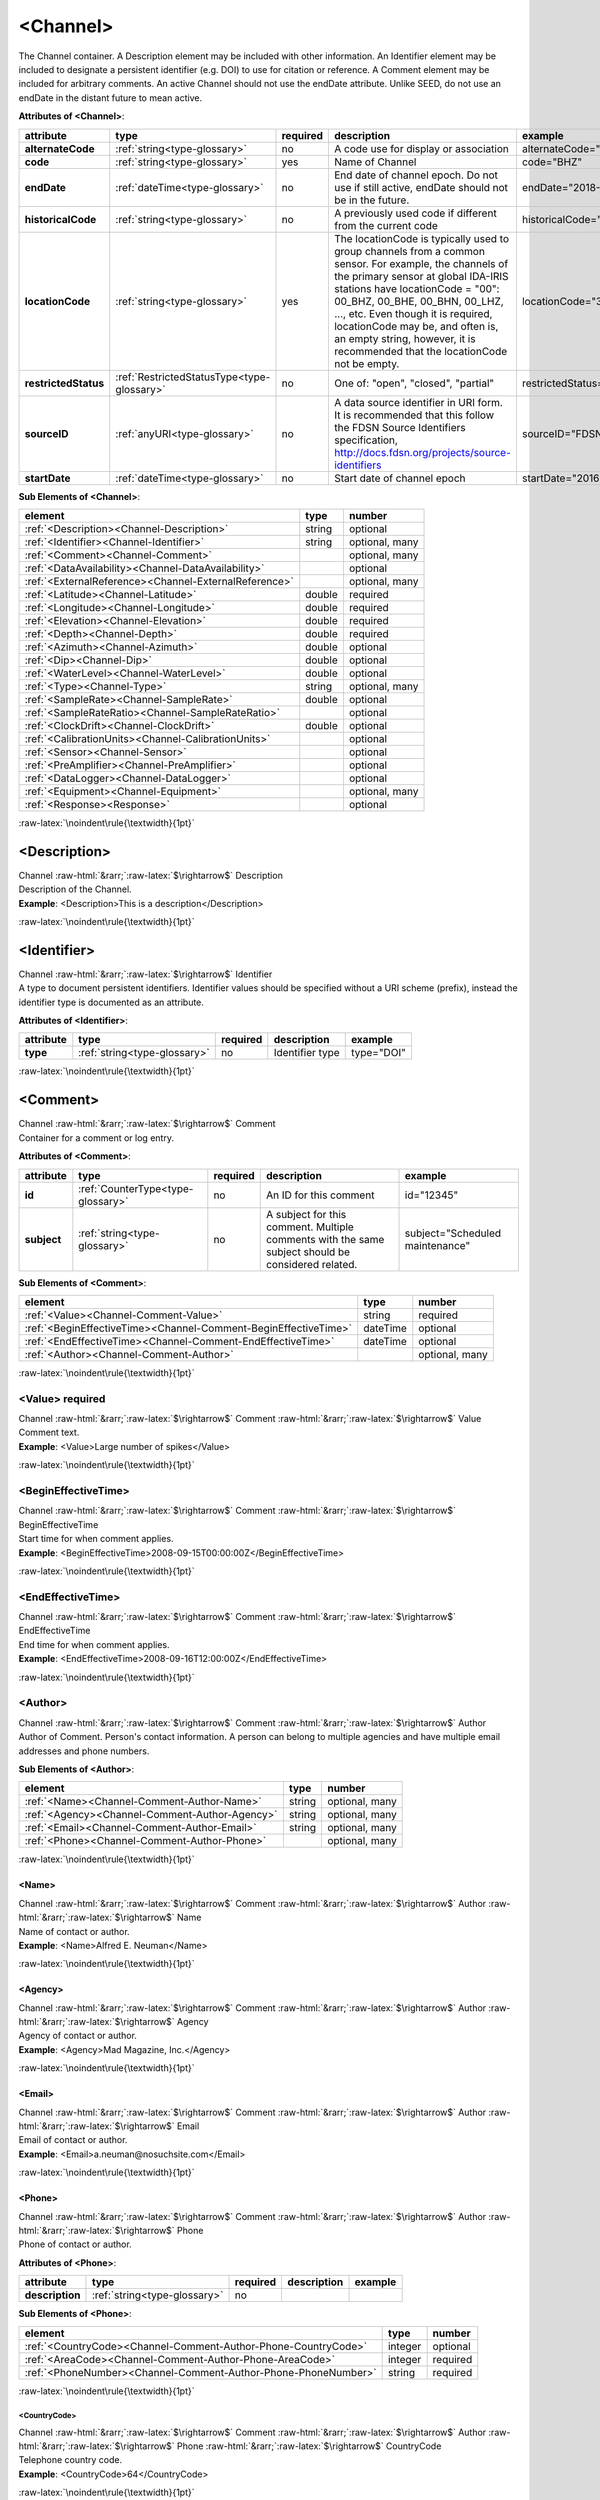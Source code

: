 .. Auto-generated rst file from scan of fdsn xsd

.. role:: blue
.. role:: red
.. role::  raw-html(raw)
	:format: html
.. role::  raw-latex(raw)
	:format: latex

.. _channel:

<Channel>
============================================================
.. container:: hatnote hatnote-gray

   .. container:: description

      The Channel container. A Description element may be included with other information. An Identifier element may be included to designate a persistent identifier (e.g. DOI) to use for citation or reference. A Comment element may be included for arbitrary comments. An active Channel should not use the endDate attribute. Unlike SEED, do not use an endDate in the distant future to mean active.




   **Attributes of <Channel>**: 

   .. tabularcolumns::|l|l|l|1|1| 

   .. csv-table::
      :class: rows
      :escape: \ 
      :header: "attribute", "type", "required", "description", "example"
      :widths: auto

      **alternateCode**, :ref:`string<type-glossary>`, no, "A code use for display or association", "alternateCode=\"Z\"" 
      **code**, :ref:`string<type-glossary>`, :red:`yes`, "Name of Channel", "code=\"BHZ\"" 
      **endDate**, :ref:`dateTime<type-glossary>`, no, "End date of channel epoch. Do not use if still active, endDate should not be in the future.", "endDate=\"2018-01-27T00:00:00Z\"" 
      **historicalCode**, :ref:`string<type-glossary>`, no, "A previously used code if different from the current code", "historicalCode=\"bhz\"" 
      **locationCode**, :ref:`string<type-glossary>`, :red:`yes`, "The locationCode is typically used to group channels from a common sensor. For example, the channels of the primary sensor at global IDA-IRIS stations have locationCode = \"00\": 00_BHZ, 00_BHE, 00_BHN, 00_LHZ, ..., etc. Even though it is required, locationCode may be, and often is, an empty string, however, it is recommended that the locationCode not be empty.", "locationCode=\"30\"" 
      **restrictedStatus**, :ref:`RestrictedStatusType<type-glossary>`, no, "One of: \"open\", \"closed\", \"partial\"", "restrictedStatus=\"open\"" 
      **sourceID**, :ref:`anyURI<type-glossary>`, no, "A data source identifier in URI form. It is recommended that this follow the FDSN Source Identifiers specification, http://docs.fdsn.org/projects/source-identifiers", "sourceID=\"FDSN:XX_ABCD_00_B_H_Z\"" 
      **startDate**, :ref:`dateTime<type-glossary>`, no, "Start date of channel epoch", "startDate=\"2016-07-01T00:00:00Z\"" 




   **Sub Elements of <Channel>**: 

   .. tabularcolumns::|l|l|l|l| 

   .. csv-table::
      :class: rows
      :escape: \ 
      :header: "element", "type", "number"
      :widths: auto

      :ref:`\<Description\><Channel-Description>`, string, "optional" 
      :ref:`\<Identifier\><Channel-Identifier>`, string, "optional, many" 
      :ref:`\<Comment\><Channel-Comment>`, , "optional, many" 
      :ref:`\<DataAvailability\><Channel-DataAvailability>`, , "optional" 
      :ref:`\<ExternalReference\><Channel-ExternalReference>`, , "optional, many" 
      :ref:`\<Latitude\><Channel-Latitude>`, double, ":red:`required`" 
      :ref:`\<Longitude\><Channel-Longitude>`, double, ":red:`required`" 
      :ref:`\<Elevation\><Channel-Elevation>`, double, ":red:`required`" 
      :ref:`\<Depth\><Channel-Depth>`, double, ":red:`required`" 
      :ref:`\<Azimuth\><Channel-Azimuth>`, double, "optional" 
      :ref:`\<Dip\><Channel-Dip>`, double, "optional" 
      :ref:`\<WaterLevel\><Channel-WaterLevel>`, double, "optional" 
      :ref:`\<Type\><Channel-Type>`, string, "optional, many" 
      :ref:`\<SampleRate\><Channel-SampleRate>`, double, "optional" 
      :ref:`\<SampleRateRatio\><Channel-SampleRateRatio>`, , "optional" 
      :ref:`\<ClockDrift\><Channel-ClockDrift>`, double, "optional" 
      :ref:`\<CalibrationUnits\><Channel-CalibrationUnits>`, , "optional" 
      :ref:`\<Sensor\><Channel-Sensor>`, , "optional" 
      :ref:`\<PreAmplifier\><Channel-PreAmplifier>`, , "optional" 
      :ref:`\<DataLogger\><Channel-DataLogger>`, , "optional" 
      :ref:`\<Equipment\><Channel-Equipment>`, , "optional, many" 
      :ref:`\<Response\><Response>`, , "optional" 




:raw-latex:`\noindent\rule{\textwidth}{1pt}`

.. _channel-description:

<Description>
------------------------------------------------------------
.. container:: hatnote hatnote-gray

   .. container:: crumb

      Channel :raw-html:`&rarr;`:raw-latex:`$\rightarrow$` Description

   .. container:: type

			.. only:: latex

					type: :ref:`string<type-glossary>`

			.. only:: html

					type:`string <appendices.html#glossary-string>`_

   .. container:: description

      Description of the Channel.

   .. container:: example

      **Example**: <Description>This is a description</Description>


:raw-latex:`\noindent\rule{\textwidth}{1pt}`

.. _channel-identifier:

<Identifier>
------------------------------------------------------------
.. container:: hatnote hatnote-gray

   .. container:: crumb

      Channel :raw-html:`&rarr;`:raw-latex:`$\rightarrow$` Identifier

   .. container:: type

			.. only:: latex

					type: :ref:`string<type-glossary>`

			.. only:: html

					type:`string <appendices.html#glossary-string>`_

   .. container:: description

      A type to document persistent identifiers. Identifier values should be specified without a URI scheme (prefix), instead the identifier type is documented as an attribute.




   **Attributes of <Identifier>**: 

   .. tabularcolumns::|l|l|l|1|1| 

   .. csv-table::
      :class: rows
      :escape: \ 
      :header: "attribute", "type", "required", "description", "example"
      :widths: auto

      **type**, :ref:`string<type-glossary>`, no, "Identifier type", "type=\"DOI\"" 


:raw-latex:`\noindent\rule{\textwidth}{1pt}`

.. _channel-comment:

<Comment>
------------------------------------------------------------
.. container:: hatnote hatnote-gray

   .. container:: crumb

      Channel :raw-html:`&rarr;`:raw-latex:`$\rightarrow$` Comment

   .. container:: description

      Container for a comment or log entry.




   **Attributes of <Comment>**: 

   .. tabularcolumns::|l|l|l|1|1| 

   .. csv-table::
      :class: rows
      :escape: \ 
      :header: "attribute", "type", "required", "description", "example"
      :widths: auto

      **id**, :ref:`CounterType<type-glossary>`, no, "An ID for this comment", "id=\"12345\"" 
      **subject**, :ref:`string<type-glossary>`, no, "A subject for this comment. Multiple comments with the same subject should be considered related.", "subject=\"Scheduled maintenance\"" 




   **Sub Elements of <Comment>**: 

   .. tabularcolumns::|l|l|l|l| 

   .. csv-table::
      :class: rows
      :escape: \ 
      :header: "element", "type", "number"
      :widths: auto

      :ref:`\<Value\><Channel-Comment-Value>`, string, ":red:`required`" 
      :ref:`\<BeginEffectiveTime\><Channel-Comment-BeginEffectiveTime>`, dateTime, "optional" 
      :ref:`\<EndEffectiveTime\><Channel-Comment-EndEffectiveTime>`, dateTime, "optional" 
      :ref:`\<Author\><Channel-Comment-Author>`, , "optional, many" 




:raw-latex:`\noindent\rule{\textwidth}{1pt}`

.. _channel-comment-value:

<Value>     :red:`required`
^^^^^^^^^^^^^^^^^^^^^^^^^^^^^^^^^^^^^^^^^^^^^^^^^^^^^^^^^^^^
.. container:: hatnote hatnote-gray

   .. container:: crumb

      Channel :raw-html:`&rarr;`:raw-latex:`$\rightarrow$` Comment :raw-html:`&rarr;`:raw-latex:`$\rightarrow$` Value

   .. container:: type

			.. only:: latex

					type: :ref:`string<type-glossary>`

			.. only:: html

					type:`string <appendices.html#glossary-string>`_

   .. container:: description

      Comment text.

   .. container:: example

      **Example**: <Value>Large number of spikes</Value>


:raw-latex:`\noindent\rule{\textwidth}{1pt}`

.. _channel-comment-begineffectivetime:

<BeginEffectiveTime>
^^^^^^^^^^^^^^^^^^^^^^^^^^^^^^^^^^^^^^^^^^^^^^^^^^^^^^^^^^^^
.. container:: hatnote hatnote-gray

   .. container:: crumb

      Channel :raw-html:`&rarr;`:raw-latex:`$\rightarrow$` Comment :raw-html:`&rarr;`:raw-latex:`$\rightarrow$` BeginEffectiveTime

   .. container:: type

			.. only:: latex

					type: :ref:`dateTime<type-glossary>`

			.. only:: html

					type:`dateTime <appendices.html#glossary-datetime>`_

   .. container:: description

      Start time for when comment applies.

   .. container:: example

      **Example**: <BeginEffectiveTime>2008-09-15T00:00:00Z</BeginEffectiveTime>


:raw-latex:`\noindent\rule{\textwidth}{1pt}`

.. _channel-comment-endeffectivetime:

<EndEffectiveTime>
^^^^^^^^^^^^^^^^^^^^^^^^^^^^^^^^^^^^^^^^^^^^^^^^^^^^^^^^^^^^
.. container:: hatnote hatnote-gray

   .. container:: crumb

      Channel :raw-html:`&rarr;`:raw-latex:`$\rightarrow$` Comment :raw-html:`&rarr;`:raw-latex:`$\rightarrow$` EndEffectiveTime

   .. container:: type

			.. only:: latex

					type: :ref:`dateTime<type-glossary>`

			.. only:: html

					type:`dateTime <appendices.html#glossary-datetime>`_

   .. container:: description

      End time for when comment applies.

   .. container:: example

      **Example**: <EndEffectiveTime>2008-09-16T12:00:00Z</EndEffectiveTime>


:raw-latex:`\noindent\rule{\textwidth}{1pt}`

.. _channel-comment-author:

<Author>
^^^^^^^^^^^^^^^^^^^^^^^^^^^^^^^^^^^^^^^^^^^^^^^^^^^^^^^^^^^^
.. container:: hatnote hatnote-gray

   .. container:: crumb

      Channel :raw-html:`&rarr;`:raw-latex:`$\rightarrow$` Comment :raw-html:`&rarr;`:raw-latex:`$\rightarrow$` Author

   .. container:: description

      Author of Comment. Person's contact information. A person can belong to multiple agencies and have multiple email addresses and phone numbers.




   **Sub Elements of <Author>**: 

   .. tabularcolumns::|l|l|l|l| 

   .. csv-table::
      :class: rows
      :escape: \ 
      :header: "element", "type", "number"
      :widths: auto

      :ref:`\<Name\><Channel-Comment-Author-Name>`, string, "optional, many" 
      :ref:`\<Agency\><Channel-Comment-Author-Agency>`, string, "optional, many" 
      :ref:`\<Email\><Channel-Comment-Author-Email>`, string, "optional, many" 
      :ref:`\<Phone\><Channel-Comment-Author-Phone>`, , "optional, many" 




:raw-latex:`\noindent\rule{\textwidth}{1pt}`

.. _channel-comment-author-name:

<Name>
''''''''''''''''''''''''''''''''''''''''''''''''''''''''''''
.. container:: hatnote hatnote-gray

   .. container:: crumb

      Channel :raw-html:`&rarr;`:raw-latex:`$\rightarrow$` Comment :raw-html:`&rarr;`:raw-latex:`$\rightarrow$` Author :raw-html:`&rarr;`:raw-latex:`$\rightarrow$` Name

   .. container:: type

			.. only:: latex

					type: :ref:`string<type-glossary>`

			.. only:: html

					type:`string <appendices.html#glossary-string>`_

   .. container:: description

      Name of contact or author.

   .. container:: example

      **Example**: <Name>Alfred E. Neuman</Name>


:raw-latex:`\noindent\rule{\textwidth}{1pt}`

.. _channel-comment-author-agency:

<Agency>
''''''''''''''''''''''''''''''''''''''''''''''''''''''''''''
.. container:: hatnote hatnote-gray

   .. container:: crumb

      Channel :raw-html:`&rarr;`:raw-latex:`$\rightarrow$` Comment :raw-html:`&rarr;`:raw-latex:`$\rightarrow$` Author :raw-html:`&rarr;`:raw-latex:`$\rightarrow$` Agency

   .. container:: type

			.. only:: latex

					type: :ref:`string<type-glossary>`

			.. only:: html

					type:`string <appendices.html#glossary-string>`_

   .. container:: description

      Agency of contact or author.

   .. container:: example

      **Example**: <Agency>Mad Magazine, Inc.</Agency>


:raw-latex:`\noindent\rule{\textwidth}{1pt}`

.. _channel-comment-author-email:

<Email>
''''''''''''''''''''''''''''''''''''''''''''''''''''''''''''
.. container:: hatnote hatnote-gray

   .. container:: crumb

      Channel :raw-html:`&rarr;`:raw-latex:`$\rightarrow$` Comment :raw-html:`&rarr;`:raw-latex:`$\rightarrow$` Author :raw-html:`&rarr;`:raw-latex:`$\rightarrow$` Email

   .. container:: type

			.. only:: latex

					type: :ref:`string<type-glossary>`

			.. only:: html

					type:`string <appendices.html#glossary-string>`_

   .. container:: description

      Email of contact or author.

   .. container:: example

      **Example**: <Email>a.neuman@nosuchsite.com</Email>


:raw-latex:`\noindent\rule{\textwidth}{1pt}`

.. _channel-comment-author-phone:

<Phone>
''''''''''''''''''''''''''''''''''''''''''''''''''''''''''''
.. container:: hatnote hatnote-gray

   .. container:: crumb

      Channel :raw-html:`&rarr;`:raw-latex:`$\rightarrow$` Comment :raw-html:`&rarr;`:raw-latex:`$\rightarrow$` Author :raw-html:`&rarr;`:raw-latex:`$\rightarrow$` Phone

   .. container:: description

      Phone of contact or author.




   **Attributes of <Phone>**: 

   .. tabularcolumns::|l|l|l|1|1| 

   .. csv-table::
      :class: rows
      :escape: \ 
      :header: "attribute", "type", "required", "description", "example"
      :widths: auto

      **description**, :ref:`string<type-glossary>`, no, "", "" 




   **Sub Elements of <Phone>**: 

   .. tabularcolumns::|l|l|l|l| 

   .. csv-table::
      :class: rows
      :escape: \ 
      :header: "element", "type", "number"
      :widths: auto

      :ref:`\<CountryCode\><Channel-Comment-Author-Phone-CountryCode>`, integer, "optional" 
      :ref:`\<AreaCode\><Channel-Comment-Author-Phone-AreaCode>`, integer, ":red:`required`" 
      :ref:`\<PhoneNumber\><Channel-Comment-Author-Phone-PhoneNumber>`, string, ":red:`required`" 




:raw-latex:`\noindent\rule{\textwidth}{1pt}`

.. _channel-comment-author-phone-countrycode:

<CountryCode>
""""""""""""""""""""""""""""""""""""""""""""""""""""""""""""
.. container:: hatnote hatnote-gray

   .. container:: crumb

      Channel :raw-html:`&rarr;`:raw-latex:`$\rightarrow$` Comment :raw-html:`&rarr;`:raw-latex:`$\rightarrow$` Author :raw-html:`&rarr;`:raw-latex:`$\rightarrow$` Phone :raw-html:`&rarr;`:raw-latex:`$\rightarrow$` CountryCode

   .. container:: type

			.. only:: latex

					type: :ref:`integer<type-glossary>`

			.. only:: html

					type:`integer <appendices.html#glossary-integer>`_

   .. container:: description

      Telephone country code.

   .. container:: example

      **Example**: <CountryCode>64</CountryCode>


:raw-latex:`\noindent\rule{\textwidth}{1pt}`

.. _channel-comment-author-phone-areacode:

<AreaCode>     :red:`required`
""""""""""""""""""""""""""""""""""""""""""""""""""""""""""""
.. container:: hatnote hatnote-gray

   .. container:: crumb

      Channel :raw-html:`&rarr;`:raw-latex:`$\rightarrow$` Comment :raw-html:`&rarr;`:raw-latex:`$\rightarrow$` Author :raw-html:`&rarr;`:raw-latex:`$\rightarrow$` Phone :raw-html:`&rarr;`:raw-latex:`$\rightarrow$` AreaCode

   .. container:: type

			.. only:: latex

					type: :ref:`integer<type-glossary>`

			.. only:: html

					type:`integer <appendices.html#glossary-integer>`_

   .. container:: description

      Telephone area code.

   .. container:: example

      **Example**: <AreaCode>408</AreaCode>


:raw-latex:`\noindent\rule{\textwidth}{1pt}`

.. _channel-comment-author-phone-phonenumber:

<PhoneNumber>     :red:`required`
""""""""""""""""""""""""""""""""""""""""""""""""""""""""""""
.. container:: hatnote hatnote-gray

   .. container:: crumb

      Channel :raw-html:`&rarr;`:raw-latex:`$\rightarrow$` Comment :raw-html:`&rarr;`:raw-latex:`$\rightarrow$` Author :raw-html:`&rarr;`:raw-latex:`$\rightarrow$` Phone :raw-html:`&rarr;`:raw-latex:`$\rightarrow$` PhoneNumber

   .. container:: type

			.. only:: latex

					type: :ref:`string<type-glossary>`

			.. only:: html

					type:`string <appendices.html#glossary-string>`_

   .. container:: description

      Telephone number.

   .. container:: example

      **Example**: <PhoneNumber>5551212</PhoneNumber>


:raw-latex:`\noindent\rule{\textwidth}{1pt}`

.. _channel-dataavailability:

<DataAvailability>
------------------------------------------------------------
.. container:: hatnote hatnote-gray

   .. container:: crumb

      Channel :raw-html:`&rarr;`:raw-latex:`$\rightarrow$` DataAvailability

   .. container:: description

      A description of time series data availability. This information should be considered transient and is primarily useful as a guide for generating time series data requests. The information for a DataAvailability:Span may be specific to the time range used in a request that resulted in the document or limited to the availability of data within the request range. These details may or may not be retained when synchronizing metadata between data centers. A type for describing data availability.




   **Sub Elements of <DataAvailability>**: 

   .. tabularcolumns::|l|l|l|l| 

   .. csv-table::
      :class: rows
      :escape: \ 
      :header: "element", "type", "number"
      :widths: auto

      :ref:`\<Extent\><Channel-DataAvailability-Extent>`, , "optional" 
      :ref:`\<Span\><Channel-DataAvailability-Span>`, , "optional, many" 




:raw-latex:`\noindent\rule{\textwidth}{1pt}`

.. _channel-dataavailability-extent:

<Extent>
^^^^^^^^^^^^^^^^^^^^^^^^^^^^^^^^^^^^^^^^^^^^^^^^^^^^^^^^^^^^
.. container:: hatnote hatnote-gray

   .. container:: crumb

      Channel :raw-html:`&rarr;`:raw-latex:`$\rightarrow$` DataAvailability :raw-html:`&rarr;`:raw-latex:`$\rightarrow$` Extent

   .. container:: description

      Data availability extents, the earliest and latest data available. No information about the continuity of the data is included or implied.




   **Attributes of <Extent>**: 

   .. tabularcolumns::|l|l|l|1|1| 

   .. csv-table::
      :class: rows
      :escape: \ 
      :header: "attribute", "type", "required", "description", "example"
      :widths: auto

      **end**, :ref:`dateTime<type-glossary>`, :red:`yes`, "end date of extent", "end=\"1988-12-31T00:00:00Z\"" 
      **start**, :ref:`dateTime<type-glossary>`, :red:`yes`, "start date of extent", "start=\"1988-01-01T00:00:00Z\"" 


:raw-latex:`\noindent\rule{\textwidth}{1pt}`

.. _channel-dataavailability-span:

<Span>
^^^^^^^^^^^^^^^^^^^^^^^^^^^^^^^^^^^^^^^^^^^^^^^^^^^^^^^^^^^^
.. container:: hatnote hatnote-gray

   .. container:: crumb

      Channel :raw-html:`&rarr;`:raw-latex:`$\rightarrow$` DataAvailability :raw-html:`&rarr;`:raw-latex:`$\rightarrow$` Span

   .. container:: description

      A type for describing data availability spans, with variable continuity. The time range described may be based on the request parameters that generated the document and not necessarily relate to continuity outside of the range. It may also be a smaller time window than the request depending on the data characteristics.




   **Attributes of <Span>**: 

   .. tabularcolumns::|l|l|l|1|1| 

   .. csv-table::
      :class: rows
      :escape: \ 
      :header: "attribute", "type", "required", "description", "example"
      :widths: auto

      **end**, :ref:`dateTime<type-glossary>`, :red:`yes`, "end date of span", "end=\"1988-12-31T00:00:00Z\"" 
      **maximumTimeTear**, :ref:`decimal<type-glossary>`, no, "The maximum time tear (gap or overlap) in seconds between time series segments in the specified range.", "maximumTimeTear=\"0.01\"" 
      **numberSegments**, :ref:`integer<type-glossary>`, :red:`yes`, "The number of continuous time series segments contained in the specified time range. A value of 1 indicates that the time series is continuous from start to end.", "numberSegments=\"2\"" 
      **start**, :ref:`dateTime<type-glossary>`, :red:`yes`, "start date of span", "start=\"1988-01-01T00:00:00Z\"" 


:raw-latex:`\noindent\rule{\textwidth}{1pt}`

.. _channel-externalreference:

<ExternalReference>
------------------------------------------------------------
.. container:: hatnote hatnote-gray

   .. container:: crumb

      Channel :raw-html:`&rarr;`:raw-latex:`$\rightarrow$` ExternalReference

   .. container:: description

      URI of any type of external report, such as data quality reports. This type contains a Uniform Resource Identifier (URI) and and description for external information that users may want to reference.




   **Sub Elements of <ExternalReference>**: 

   .. tabularcolumns::|l|l|l|l| 

   .. csv-table::
      :class: rows
      :escape: \ 
      :header: "element", "type", "number"
      :widths: auto

      :ref:`\<URI\><Channel-ExternalReference-URI>`, anyURI, ":red:`required`" 
      :ref:`\<Description\><Channel-ExternalReference-Description>`, string, ":red:`required`" 




:raw-latex:`\noindent\rule{\textwidth}{1pt}`

.. _channel-externalreference-uri:

<URI>     :red:`required`
^^^^^^^^^^^^^^^^^^^^^^^^^^^^^^^^^^^^^^^^^^^^^^^^^^^^^^^^^^^^
.. container:: hatnote hatnote-gray

   .. container:: crumb

      Channel :raw-html:`&rarr;`:raw-latex:`$\rightarrow$` ExternalReference :raw-html:`&rarr;`:raw-latex:`$\rightarrow$` URI

   .. container:: type

			.. only:: latex

					type: :ref:`anyURI<type-glossary>`

			.. only:: html

					type:`anyURI <appendices.html#glossary-anyuri>`_

   .. container:: description

      URI of the external reference.


:raw-latex:`\noindent\rule{\textwidth}{1pt}`

.. _channel-externalreference-description:

<Description>     :red:`required`
^^^^^^^^^^^^^^^^^^^^^^^^^^^^^^^^^^^^^^^^^^^^^^^^^^^^^^^^^^^^
.. container:: hatnote hatnote-gray

   .. container:: crumb

      Channel :raw-html:`&rarr;`:raw-latex:`$\rightarrow$` ExternalReference :raw-html:`&rarr;`:raw-latex:`$\rightarrow$` Description

   .. container:: type

			.. only:: latex

					type: :ref:`string<type-glossary>`

			.. only:: html

					type:`string <appendices.html#glossary-string>`_

   .. container:: description

      Description of the external reference.


:raw-latex:`\noindent\rule{\textwidth}{1pt}`

.. _channel-latitude:

<Latitude>     :red:`required`
------------------------------------------------------------
.. container:: hatnote hatnote-gray

   .. container:: crumb

      Channel :raw-html:`&rarr;`:raw-latex:`$\rightarrow$` Latitude

   .. container:: type

			.. only:: latex

					type: :ref:`double<type-glossary>` range:-90.0 :math:`\le` Latitude :math:`\lt` 90.0

			.. only:: html

					type:`double <appendices.html#glossary-double>`_ range:-90.0 :math:`\le` Latitude :math:`\lt` 90.0

   .. container:: description

      Latitude of this channel's sensor, in degrees. Often the same as the station latitude, but when different the channel latitude is the true location of the sensor. Latitude type extending the base type to add datum as an attribute with default.

   .. container:: example

      **Example**: <Latitude>34.9459</Latitude>




   **Attributes of <Latitude>**: 

   .. tabularcolumns::|l|l|l|1|1| 

   .. csv-table::
      :class: rows
      :escape: \ 
      :header: "attribute", "type", "required", "description", "example"
      :widths: auto

      **unit**, :ref:`string<type-glossary>`, no, "The type of unit being used. This value is fixed to be DEGREES, setting it is redundant.", "" 
      **plusError**, :ref:`double<type-glossary>`, no, "plus uncertainty or error in measured value.", "plusError=\"0.1\"" 
      **minusError**, :ref:`double<type-glossary>`, no, "minus uncertainty or error in measured value.", "minusError=\"0.1\"" 
      **measurementMethod**, :ref:`string<type-glossary>`, no, "", "" 
      **datum**, :ref:`NMTOKEN<type-glossary>`, no, "", "" 


:raw-latex:`\noindent\rule{\textwidth}{1pt}`

.. _channel-longitude:

<Longitude>     :red:`required`
------------------------------------------------------------
.. container:: hatnote hatnote-gray

   .. container:: crumb

      Channel :raw-html:`&rarr;`:raw-latex:`$\rightarrow$` Longitude

   .. container:: type

			.. only:: latex

					type: :ref:`double<type-glossary>` range:-180.0 :math:`\le` Longitude :math:`\le` 180.0

			.. only:: html

					type:`double <appendices.html#glossary-double>`_ range:-180.0 :math:`\le` Longitude :math:`\le` 180.0

   .. container:: description

      Longitude of this channel's sensor, in degrees. Often the same as the station longitude, but when different the channel longitude is the true location of the sensor. Longitude type extending the base type to add datum as an attribute with default.

   .. container:: example

      **Example**: <Longitude>-106.4572</Longitude>




   **Attributes of <Longitude>**: 

   .. tabularcolumns::|l|l|l|1|1| 

   .. csv-table::
      :class: rows
      :escape: \ 
      :header: "attribute", "type", "required", "description", "example"
      :widths: auto

      **unit**, :ref:`string<type-glossary>`, no, "The type of unit being used. This value is fixed to be DEGREES, setting it is redundant.", "" 
      **plusError**, :ref:`double<type-glossary>`, no, "plus uncertainty or error in measured value.", "plusError=\"0.1\"" 
      **minusError**, :ref:`double<type-glossary>`, no, "minus uncertainty or error in measured value.", "minusError=\"0.1\"" 
      **measurementMethod**, :ref:`string<type-glossary>`, no, "", "" 
      **datum**, :ref:`NMTOKEN<type-glossary>`, no, "", "" 


:raw-latex:`\noindent\rule{\textwidth}{1pt}`

.. _channel-elevation:

<Elevation>     :red:`required`
------------------------------------------------------------
.. container:: hatnote hatnote-gray

   .. container:: crumb

      Channel :raw-html:`&rarr;`:raw-latex:`$\rightarrow$` Elevation

   .. container:: type

			.. only:: latex

					type: :ref:`double<type-glossary>`

			.. only:: html

					type:`double <appendices.html#glossary-double>`_

   .. container:: description

      Elevation of the sensor, in meters. To find the local ground surface level, add the Depth value to this elevation. Extension of FloatType for distances, elevations, and depths.




   **Attributes of <Elevation>**: 

   .. tabularcolumns::|l|l|l|1|1| 

   .. csv-table::
      :class: rows
      :escape: \ 
      :header: "attribute", "type", "required", "description", "example"
      :widths: auto

      **unit**, :ref:`string<type-glossary>`, no, "The type of unit being used. This value is fixed to be METERS, setting it is redundant.", "" 
      **plusError**, :ref:`double<type-glossary>`, no, "plus uncertainty or error in measured value.", "plusError=\"0.1\"" 
      **minusError**, :ref:`double<type-glossary>`, no, "minus uncertainty or error in measured value.", "minusError=\"0.1\"" 
      **measurementMethod**, :ref:`string<type-glossary>`, no, "", "" 


:raw-latex:`\noindent\rule{\textwidth}{1pt}`

.. _channel-depth:

<Depth>     :red:`required`
------------------------------------------------------------
.. container:: hatnote hatnote-gray

   .. container:: crumb

      Channel :raw-html:`&rarr;`:raw-latex:`$\rightarrow$` Depth

   .. container:: type

			.. only:: latex

					type: :ref:`double<type-glossary>`

			.. only:: html

					type:`double <appendices.html#glossary-double>`_

   .. container:: description

      The depth of the sensor relative to the local ground surface level, in meters. Extension of FloatType for distances, elevations, and depths.




   **Attributes of <Depth>**: 

   .. tabularcolumns::|l|l|l|1|1| 

   .. csv-table::
      :class: rows
      :escape: \ 
      :header: "attribute", "type", "required", "description", "example"
      :widths: auto

      **unit**, :ref:`string<type-glossary>`, no, "The type of unit being used. This value is fixed to be METERS, setting it is redundant.", "" 
      **plusError**, :ref:`double<type-glossary>`, no, "plus uncertainty or error in measured value.", "plusError=\"0.1\"" 
      **minusError**, :ref:`double<type-glossary>`, no, "minus uncertainty or error in measured value.", "minusError=\"0.1\"" 
      **measurementMethod**, :ref:`string<type-glossary>`, no, "", "" 


:raw-latex:`\noindent\rule{\textwidth}{1pt}`

.. _channel-azimuth:

<Azimuth>
------------------------------------------------------------
.. container:: hatnote hatnote-gray

   .. container:: crumb

      Channel :raw-html:`&rarr;`:raw-latex:`$\rightarrow$` Azimuth

   .. container:: type

			.. only:: latex

					type: :ref:`double<type-glossary>` range:0.0 :math:`\le` Azimuth :math:`\lt` 360.0

			.. only:: html

					type:`double <appendices.html#glossary-double>`_ range:0.0 :math:`\le` Azimuth :math:`\lt` 360.0

   .. container:: description

      Azimuth of the sensor in degrees clockwise from geographic (true) north. Instrument azimuth, degrees clockwise from North.




   **Attributes of <Azimuth>**: 

   .. tabularcolumns::|l|l|l|1|1| 

   .. csv-table::
      :class: rows
      :escape: \ 
      :header: "attribute", "type", "required", "description", "example"
      :widths: auto

      **unit**, :ref:`string<type-glossary>`, no, "The type of unit being used. This value is fixed to be DEGREES, setting it is redundant.", "" 
      **plusError**, :ref:`double<type-glossary>`, no, "plus uncertainty or error in measured value.", "plusError=\"0.1\"" 
      **minusError**, :ref:`double<type-glossary>`, no, "minus uncertainty or error in measured value.", "minusError=\"0.1\"" 
      **measurementMethod**, :ref:`string<type-glossary>`, no, "", "" 


:raw-latex:`\noindent\rule{\textwidth}{1pt}`

.. _channel-dip:

<Dip>
------------------------------------------------------------
.. container:: hatnote hatnote-gray

   .. container:: crumb

      Channel :raw-html:`&rarr;`:raw-latex:`$\rightarrow$` Dip

   .. container:: type

			.. only:: latex

					type: :ref:`double<type-glossary>` range:-90.0 :math:`\le` Dip :math:`\le` 90.0

			.. only:: html

					type:`double <appendices.html#glossary-double>`_ range:-90.0 :math:`\le` Dip :math:`\le` 90.0

   .. container:: description

      Dip of the instrument in degrees, positive down from horizontal Instrument dip in degrees, positive down from horizontal.




   **Attributes of <Dip>**: 

   .. tabularcolumns::|l|l|l|1|1| 

   .. csv-table::
      :class: rows
      :escape: \ 
      :header: "attribute", "type", "required", "description", "example"
      :widths: auto

      **unit**, :ref:`string<type-glossary>`, no, "The type of unit being used. This value is fixed to be DEGREES, setting it is redundant.", "" 
      **plusError**, :ref:`double<type-glossary>`, no, "plus uncertainty or error in measured value.", "plusError=\"0.1\"" 
      **minusError**, :ref:`double<type-glossary>`, no, "minus uncertainty or error in measured value.", "minusError=\"0.1\"" 
      **measurementMethod**, :ref:`string<type-glossary>`, no, "", "" 


:raw-latex:`\noindent\rule{\textwidth}{1pt}`

.. _channel-waterlevel:

<WaterLevel>
------------------------------------------------------------
.. container:: hatnote hatnote-gray

   .. container:: crumb

      Channel :raw-html:`&rarr;`:raw-latex:`$\rightarrow$` WaterLevel

   .. container:: type

			.. only:: latex

					type: :ref:`double<type-glossary>`

			.. only:: html

					type:`double <appendices.html#glossary-double>`_

   .. container:: description

      Elevation of the water surface in meters for underwater sites, where 0 is mean sea level. If you put an OBS on a lake bottom, where the lake surface is at elevation=1200 meters, then you should set WaterLevel=1200. An OBS in the ocean would have WaterLevel=0. Representation of floating-point numbers used as measurements.




   **Attributes of <WaterLevel>**: 

   .. tabularcolumns::|l|l|l|1|1| 

   .. csv-table::
      :class: rows
      :escape: \ 
      :header: "attribute", "type", "required", "description", "example"
      :widths: auto

      **unit**, :ref:`string<type-glossary>`, no, "The unit of measurement. Use *SI* unit names and symbols whenever possible (e.g., 'm' instead of 'METERS').", "unit=\"m\"" 
      **plusError**, :ref:`double<type-glossary>`, no, "plus uncertainty or error in measured value.", "plusError=\"0.1\"" 
      **minusError**, :ref:`double<type-glossary>`, no, "minus uncertainty or error in measured value.", "minusError=\"0.1\"" 
      **measurementMethod**, :ref:`string<type-glossary>`, no, "", "" 


:raw-latex:`\noindent\rule{\textwidth}{1pt}`

.. _channel-type:

<Type>
------------------------------------------------------------
.. container:: hatnote hatnote-gray

   .. container:: crumb

      Channel :raw-html:`&rarr;`:raw-latex:`$\rightarrow$` Type

   .. container:: type

			.. only:: latex

					type: :ref:`string<type-glossary>`

			.. only:: html

					type:`string <appendices.html#glossary-string>`_

   .. container:: description

      Data type for this channel. One or more <Type> tags can be used to specify the nature of the data this channel collects. The value between the <Type> tags must be one of: TRIGGERED, CONTINUOUS, HEALTH, GEOPHYSICAL, WEATHER, FLAG or SYNTHESIZED.

   .. container:: example

      **Example**: <Type>CONTINUOUS</Type>


:raw-latex:`\noindent\rule{\textwidth}{1pt}`

.. _channel-samplerate:

<SampleRate>
------------------------------------------------------------
.. container:: hatnote hatnote-gray

   .. container:: crumb

      Channel :raw-html:`&rarr;`:raw-latex:`$\rightarrow$` SampleRate

   .. container:: type

			.. only:: latex

					type: :ref:`double<type-glossary>`

			.. only:: html

					type:`double <appendices.html#glossary-double>`_

   .. container:: example

      **Example**: <SampleRate>40.0</SampleRate>




   **Attributes of <SampleRate>**: 

   .. tabularcolumns::|l|l|l|1|1| 

   .. csv-table::
      :class: rows
      :escape: \ 
      :header: "attribute", "type", "required", "description", "example"
      :widths: auto

      **unit**, :ref:`string<type-glossary>`, no, "The type of unit being used. This value is fixed to be SAMPLES/S, setting it is redundant.", "" 
      **plusError**, :ref:`double<type-glossary>`, no, "plus uncertainty or error in measured value.", "plusError=\"0.1\"" 
      **minusError**, :ref:`double<type-glossary>`, no, "minus uncertainty or error in measured value.", "minusError=\"0.1\"" 
      **measurementMethod**, :ref:`string<type-glossary>`, no, "", "" 


:raw-latex:`\noindent\rule{\textwidth}{1pt}`

.. _channel-samplerateratio:

<SampleRateRatio>
------------------------------------------------------------
.. container:: hatnote hatnote-gray

   .. container:: crumb

      Channel :raw-html:`&rarr;`:raw-latex:`$\rightarrow$` SampleRateRatio

   .. container:: example

      **Example**::

        <SampleRate>3.859999367e-07</SampleRate>
        <SampleRateRatio>
        	<NumberSamples>1</NumberSamples>
        	<NumberSeconds>2590674</NumberSeconds>
        </SampleRateRatio>



   **Sub Elements of <SampleRateRatio>**: 

   .. tabularcolumns::|l|l|l|l| 

   .. csv-table::
      :class: rows
      :escape: \ 
      :header: "element", "type", "number"
      :widths: auto

      :ref:`\<NumberSamples\><Channel-SampleRateRatio-NumberSamples>`, integer, ":red:`required`" 
      :ref:`\<NumberSeconds\><Channel-SampleRateRatio-NumberSeconds>`, integer, ":red:`required`" 




:raw-latex:`\noindent\rule{\textwidth}{1pt}`

.. _channel-samplerateratio-numbersamples:

<NumberSamples>     :red:`required`
^^^^^^^^^^^^^^^^^^^^^^^^^^^^^^^^^^^^^^^^^^^^^^^^^^^^^^^^^^^^
.. container:: hatnote hatnote-gray

   .. container:: crumb

      Channel :raw-html:`&rarr;`:raw-latex:`$\rightarrow$` SampleRateRatio :raw-html:`&rarr;`:raw-latex:`$\rightarrow$` NumberSamples

   .. container:: type

			.. only:: latex

					type: :ref:`integer<type-glossary>`

			.. only:: html

					type:`integer <appendices.html#glossary-integer>`_

   .. container:: description

      Integer number of samples that span a number of seconds.


:raw-latex:`\noindent\rule{\textwidth}{1pt}`

.. _channel-samplerateratio-numberseconds:

<NumberSeconds>     :red:`required`
^^^^^^^^^^^^^^^^^^^^^^^^^^^^^^^^^^^^^^^^^^^^^^^^^^^^^^^^^^^^
.. container:: hatnote hatnote-gray

   .. container:: crumb

      Channel :raw-html:`&rarr;`:raw-latex:`$\rightarrow$` SampleRateRatio :raw-html:`&rarr;`:raw-latex:`$\rightarrow$` NumberSeconds

   .. container:: type

			.. only:: latex

					type: :ref:`integer<type-glossary>`

			.. only:: html

					type:`integer <appendices.html#glossary-integer>`_

   .. container:: description

      Integer number of seconds that span a number of samples.


:raw-latex:`\noindent\rule{\textwidth}{1pt}`

.. _channel-clockdrift:

<ClockDrift>
------------------------------------------------------------
.. container:: hatnote hatnote-gray

   .. container:: crumb

      Channel :raw-html:`&rarr;`:raw-latex:`$\rightarrow$` ClockDrift

   .. container:: type

			.. only:: latex

					type: :ref:`double<type-glossary>` range:ClockDrift :math:`\ge` 0.0

			.. only:: html

					type:`double <appendices.html#glossary-double>`_ range:ClockDrift :math:`\ge` 0.0

   .. container:: description

      Tolerance value, measured in seconds per sample, used as a threshold for time error detection in data from the channel.




   **Attributes of <ClockDrift>**: 

   .. tabularcolumns::|l|l|l|1|1| 

   .. csv-table::
      :class: rows
      :escape: \ 
      :header: "attribute", "type", "required", "description", "example"
      :widths: auto

      **unit**, :ref:`string<type-glossary>`, no, "The unit of drift value. This value is fixed to be SECONDS/SAMPLE, setting it is redundant.", "" 
      **plusError**, :ref:`double<type-glossary>`, no, "plus uncertainty or error in measured value.", "plusError=\"0.1\"" 
      **minusError**, :ref:`double<type-glossary>`, no, "minus uncertainty or error in measured value.", "minusError=\"0.1\"" 
      **measurementMethod**, :ref:`string<type-glossary>`, no, "", "" 


:raw-latex:`\noindent\rule{\textwidth}{1pt}`

.. _channel-calibrationunits:

<CalibrationUnits>
------------------------------------------------------------
.. container:: hatnote hatnote-gray

   .. container:: crumb

      Channel :raw-html:`&rarr;`:raw-latex:`$\rightarrow$` CalibrationUnits

   .. container:: description

      Units of calibration (e.g., V (for Volts) or A (for amps)) Use *SI* units when possible A type to document units; use SI whenever possible.

   .. container:: example

      **Example**::

        <CalibrationUnits>
          <Name>V</Name>
          <Description>Volts</Description>
        </CalibrationUnits>



   **Sub Elements of <CalibrationUnits>**: 

   .. tabularcolumns::|l|l|l|l| 

   .. csv-table::
      :class: rows
      :escape: \ 
      :header: "element", "type", "number"
      :widths: auto

      :ref:`\<Name\><Channel-CalibrationUnits-Name>`, string, ":red:`required`" 
      :ref:`\<Description\><Channel-CalibrationUnits-Description>`, string, "optional" 




:raw-latex:`\noindent\rule{\textwidth}{1pt}`

.. _channel-calibrationunits-name:

<Name>     :red:`required`
^^^^^^^^^^^^^^^^^^^^^^^^^^^^^^^^^^^^^^^^^^^^^^^^^^^^^^^^^^^^
.. container:: hatnote hatnote-gray

   .. container:: crumb

      Channel :raw-html:`&rarr;`:raw-latex:`$\rightarrow$` CalibrationUnits :raw-html:`&rarr;`:raw-latex:`$\rightarrow$` Name

   .. container:: type

			.. only:: latex

					type: :ref:`string<type-glossary>`

			.. only:: html

					type:`string <appendices.html#glossary-string>`_

   .. container:: description

      Symbol or name of units, e.g. "m/s", "V", "Pa", "C". Use SI whenever possible.


:raw-latex:`\noindent\rule{\textwidth}{1pt}`

.. _channel-calibrationunits-description:

<Description>
^^^^^^^^^^^^^^^^^^^^^^^^^^^^^^^^^^^^^^^^^^^^^^^^^^^^^^^^^^^^
.. container:: hatnote hatnote-gray

   .. container:: crumb

      Channel :raw-html:`&rarr;`:raw-latex:`$\rightarrow$` CalibrationUnits :raw-html:`&rarr;`:raw-latex:`$\rightarrow$` Description

   .. container:: type

			.. only:: latex

					type: :ref:`string<type-glossary>`

			.. only:: html

					type:`string <appendices.html#glossary-string>`_

   .. container:: description

      Description of units, e.g. "Velocity in meters per second", "Volts", "Pascals", "Degrees Celsius".


:raw-latex:`\noindent\rule{\textwidth}{1pt}`

.. _channel-sensor:

<Sensor>
------------------------------------------------------------
.. container:: hatnote hatnote-gray

   .. container:: crumb

      Channel :raw-html:`&rarr;`:raw-latex:`$\rightarrow$` Sensor

   .. container:: description

      Details of the (typically analog) sensor attached to this channel. If this was entered at the Station level, it is not necessary to do it for each Channel, unless you have differences in equipment. A type for equipment related to data acquisition or processing.




   **Attributes of <Sensor>**: 

   .. tabularcolumns::|l|l|l|1|1| 

   .. csv-table::
      :class: rows
      :escape: \ 
      :header: "attribute", "type", "required", "description", "example"
      :widths: auto

      **resourceId**, :ref:`string<type-glossary>`, no, "An identifier that serves to uniquely identify this resource. This identifier can be interpreted differently depending on the datacenter/software that generated the document. Also, we recommend using a prefix, e.g., GENERATOR:Meaningful ID. It should be expected that equipment with the same ID should indicate the same information or be derived from the same base instruments.", "" 




   **Sub Elements of <Sensor>**: 

   .. tabularcolumns::|l|l|l|l| 

   .. csv-table::
      :class: rows
      :escape: \ 
      :header: "element", "type", "number"
      :widths: auto

      :ref:`\<Type\><Channel-Sensor-Type>`, string, "optional" 
      :ref:`\<Description\><Channel-Sensor-Description>`, string, "optional" 
      :ref:`\<Manufacturer\><Channel-Sensor-Manufacturer>`, string, "optional" 
      :ref:`\<Vendor\><Channel-Sensor-Vendor>`, string, "optional" 
      :ref:`\<Model\><Channel-Sensor-Model>`, string, "optional" 
      :ref:`\<SerialNumber\><Channel-Sensor-SerialNumber>`, string, "optional" 
      :ref:`\<InstallationDate\><Channel-Sensor-InstallationDate>`, dateTime, "optional" 
      :ref:`\<RemovalDate\><Channel-Sensor-RemovalDate>`, dateTime, "optional" 
      :ref:`\<CalibrationDate\><Channel-Sensor-CalibrationDate>`, dateTime, "optional, many" 




:raw-latex:`\noindent\rule{\textwidth}{1pt}`

.. _channel-sensor-type:

<Type>
^^^^^^^^^^^^^^^^^^^^^^^^^^^^^^^^^^^^^^^^^^^^^^^^^^^^^^^^^^^^
.. container:: hatnote hatnote-gray

   .. container:: crumb

      Channel :raw-html:`&rarr;`:raw-latex:`$\rightarrow$` Sensor :raw-html:`&rarr;`:raw-latex:`$\rightarrow$` Type

   .. container:: type

			.. only:: latex

					type: :ref:`string<type-glossary>`

			.. only:: html

					type:`string <appendices.html#glossary-string>`_

   .. container:: description

      Type of equipment.


:raw-latex:`\noindent\rule{\textwidth}{1pt}`

.. _channel-sensor-description:

<Description>
^^^^^^^^^^^^^^^^^^^^^^^^^^^^^^^^^^^^^^^^^^^^^^^^^^^^^^^^^^^^
.. container:: hatnote hatnote-gray

   .. container:: crumb

      Channel :raw-html:`&rarr;`:raw-latex:`$\rightarrow$` Sensor :raw-html:`&rarr;`:raw-latex:`$\rightarrow$` Description

   .. container:: type

			.. only:: latex

					type: :ref:`string<type-glossary>`

			.. only:: html

					type:`string <appendices.html#glossary-string>`_

   .. container:: description

      Description of equipment.


:raw-latex:`\noindent\rule{\textwidth}{1pt}`

.. _channel-sensor-manufacturer:

<Manufacturer>
^^^^^^^^^^^^^^^^^^^^^^^^^^^^^^^^^^^^^^^^^^^^^^^^^^^^^^^^^^^^
.. container:: hatnote hatnote-gray

   .. container:: crumb

      Channel :raw-html:`&rarr;`:raw-latex:`$\rightarrow$` Sensor :raw-html:`&rarr;`:raw-latex:`$\rightarrow$` Manufacturer

   .. container:: type

			.. only:: latex

					type: :ref:`string<type-glossary>`

			.. only:: html

					type:`string <appendices.html#glossary-string>`_

   .. container:: description

      Manufacturer of equipment.


:raw-latex:`\noindent\rule{\textwidth}{1pt}`

.. _channel-sensor-vendor:

<Vendor>
^^^^^^^^^^^^^^^^^^^^^^^^^^^^^^^^^^^^^^^^^^^^^^^^^^^^^^^^^^^^
.. container:: hatnote hatnote-gray

   .. container:: crumb

      Channel :raw-html:`&rarr;`:raw-latex:`$\rightarrow$` Sensor :raw-html:`&rarr;`:raw-latex:`$\rightarrow$` Vendor

   .. container:: type

			.. only:: latex

					type: :ref:`string<type-glossary>`

			.. only:: html

					type:`string <appendices.html#glossary-string>`_

   .. container:: description

      Vendor of equipment.


:raw-latex:`\noindent\rule{\textwidth}{1pt}`

.. _channel-sensor-model:

<Model>
^^^^^^^^^^^^^^^^^^^^^^^^^^^^^^^^^^^^^^^^^^^^^^^^^^^^^^^^^^^^
.. container:: hatnote hatnote-gray

   .. container:: crumb

      Channel :raw-html:`&rarr;`:raw-latex:`$\rightarrow$` Sensor :raw-html:`&rarr;`:raw-latex:`$\rightarrow$` Model

   .. container:: type

			.. only:: latex

					type: :ref:`string<type-glossary>`

			.. only:: html

					type:`string <appendices.html#glossary-string>`_

   .. container:: description

      Model of equipment.


:raw-latex:`\noindent\rule{\textwidth}{1pt}`

.. _channel-sensor-serialnumber:

<SerialNumber>
^^^^^^^^^^^^^^^^^^^^^^^^^^^^^^^^^^^^^^^^^^^^^^^^^^^^^^^^^^^^
.. container:: hatnote hatnote-gray

   .. container:: crumb

      Channel :raw-html:`&rarr;`:raw-latex:`$\rightarrow$` Sensor :raw-html:`&rarr;`:raw-latex:`$\rightarrow$` SerialNumber

   .. container:: type

			.. only:: latex

					type: :ref:`string<type-glossary>`

			.. only:: html

					type:`string <appendices.html#glossary-string>`_

   .. container:: description

      Serial number of equipment.


:raw-latex:`\noindent\rule{\textwidth}{1pt}`

.. _channel-sensor-installationdate:

<InstallationDate>
^^^^^^^^^^^^^^^^^^^^^^^^^^^^^^^^^^^^^^^^^^^^^^^^^^^^^^^^^^^^
.. container:: hatnote hatnote-gray

   .. container:: crumb

      Channel :raw-html:`&rarr;`:raw-latex:`$\rightarrow$` Sensor :raw-html:`&rarr;`:raw-latex:`$\rightarrow$` InstallationDate

   .. container:: type

			.. only:: latex

					type: :ref:`dateTime<type-glossary>`

			.. only:: html

					type:`dateTime <appendices.html#glossary-datetime>`_

   .. container:: description

      Date this equipment was installed.


:raw-latex:`\noindent\rule{\textwidth}{1pt}`

.. _channel-sensor-removaldate:

<RemovalDate>
^^^^^^^^^^^^^^^^^^^^^^^^^^^^^^^^^^^^^^^^^^^^^^^^^^^^^^^^^^^^
.. container:: hatnote hatnote-gray

   .. container:: crumb

      Channel :raw-html:`&rarr;`:raw-latex:`$\rightarrow$` Sensor :raw-html:`&rarr;`:raw-latex:`$\rightarrow$` RemovalDate

   .. container:: type

			.. only:: latex

					type: :ref:`dateTime<type-glossary>`

			.. only:: html

					type:`dateTime <appendices.html#glossary-datetime>`_

   .. container:: description

      Date this equipment was removed.


:raw-latex:`\noindent\rule{\textwidth}{1pt}`

.. _channel-sensor-calibrationdate:

<CalibrationDate>
^^^^^^^^^^^^^^^^^^^^^^^^^^^^^^^^^^^^^^^^^^^^^^^^^^^^^^^^^^^^
.. container:: hatnote hatnote-gray

   .. container:: crumb

      Channel :raw-html:`&rarr;`:raw-latex:`$\rightarrow$` Sensor :raw-html:`&rarr;`:raw-latex:`$\rightarrow$` CalibrationDate

   .. container:: type

			.. only:: latex

					type: :ref:`dateTime<type-glossary>`

			.. only:: html

					type:`dateTime <appendices.html#glossary-datetime>`_

   .. container:: description

      Date this equipment was calibrated.


:raw-latex:`\noindent\rule{\textwidth}{1pt}`

.. _channel-preamplifier:

<PreAmplifier>
------------------------------------------------------------
.. container:: hatnote hatnote-gray

   .. container:: crumb

      Channel :raw-html:`&rarr;`:raw-latex:`$\rightarrow$` PreAmplifier

   .. container:: description

      Preamplifier (if any) used by this channel. If this was entered at the Station level, it is not necessary to do it for each Channel, unless you have differences in equipment. A type for equipment related to data acquisition or processing.




   **Attributes of <PreAmplifier>**: 

   .. tabularcolumns::|l|l|l|1|1| 

   .. csv-table::
      :class: rows
      :escape: \ 
      :header: "attribute", "type", "required", "description", "example"
      :widths: auto

      **resourceId**, :ref:`string<type-glossary>`, no, "An identifier that serves to uniquely identify this resource. This identifier can be interpreted differently depending on the datacenter/software that generated the document. Also, we recommend using a prefix, e.g., GENERATOR:Meaningful ID. It should be expected that equipment with the same ID should indicate the same information or be derived from the same base instruments.", "" 




   **Sub Elements of <PreAmplifier>**: 

   .. tabularcolumns::|l|l|l|l| 

   .. csv-table::
      :class: rows
      :escape: \ 
      :header: "element", "type", "number"
      :widths: auto

      :ref:`\<Type\><Channel-PreAmplifier-Type>`, string, "optional" 
      :ref:`\<Description\><Channel-PreAmplifier-Description>`, string, "optional" 
      :ref:`\<Manufacturer\><Channel-PreAmplifier-Manufacturer>`, string, "optional" 
      :ref:`\<Vendor\><Channel-PreAmplifier-Vendor>`, string, "optional" 
      :ref:`\<Model\><Channel-PreAmplifier-Model>`, string, "optional" 
      :ref:`\<SerialNumber\><Channel-PreAmplifier-SerialNumber>`, string, "optional" 
      :ref:`\<InstallationDate\><Channel-PreAmplifier-InstallationDate>`, dateTime, "optional" 
      :ref:`\<RemovalDate\><Channel-PreAmplifier-RemovalDate>`, dateTime, "optional" 
      :ref:`\<CalibrationDate\><Channel-PreAmplifier-CalibrationDate>`, dateTime, "optional, many" 




:raw-latex:`\noindent\rule{\textwidth}{1pt}`

.. _channel-preamplifier-type:

<Type>
^^^^^^^^^^^^^^^^^^^^^^^^^^^^^^^^^^^^^^^^^^^^^^^^^^^^^^^^^^^^
.. container:: hatnote hatnote-gray

   .. container:: crumb

      Channel :raw-html:`&rarr;`:raw-latex:`$\rightarrow$` PreAmplifier :raw-html:`&rarr;`:raw-latex:`$\rightarrow$` Type

   .. container:: type

			.. only:: latex

					type: :ref:`string<type-glossary>`

			.. only:: html

					type:`string <appendices.html#glossary-string>`_

   .. container:: description

      Type of equipment.


:raw-latex:`\noindent\rule{\textwidth}{1pt}`

.. _channel-preamplifier-description:

<Description>
^^^^^^^^^^^^^^^^^^^^^^^^^^^^^^^^^^^^^^^^^^^^^^^^^^^^^^^^^^^^
.. container:: hatnote hatnote-gray

   .. container:: crumb

      Channel :raw-html:`&rarr;`:raw-latex:`$\rightarrow$` PreAmplifier :raw-html:`&rarr;`:raw-latex:`$\rightarrow$` Description

   .. container:: type

			.. only:: latex

					type: :ref:`string<type-glossary>`

			.. only:: html

					type:`string <appendices.html#glossary-string>`_

   .. container:: description

      Description of equipment.


:raw-latex:`\noindent\rule{\textwidth}{1pt}`

.. _channel-preamplifier-manufacturer:

<Manufacturer>
^^^^^^^^^^^^^^^^^^^^^^^^^^^^^^^^^^^^^^^^^^^^^^^^^^^^^^^^^^^^
.. container:: hatnote hatnote-gray

   .. container:: crumb

      Channel :raw-html:`&rarr;`:raw-latex:`$\rightarrow$` PreAmplifier :raw-html:`&rarr;`:raw-latex:`$\rightarrow$` Manufacturer

   .. container:: type

			.. only:: latex

					type: :ref:`string<type-glossary>`

			.. only:: html

					type:`string <appendices.html#glossary-string>`_

   .. container:: description

      Manufacturer of equipment.


:raw-latex:`\noindent\rule{\textwidth}{1pt}`

.. _channel-preamplifier-vendor:

<Vendor>
^^^^^^^^^^^^^^^^^^^^^^^^^^^^^^^^^^^^^^^^^^^^^^^^^^^^^^^^^^^^
.. container:: hatnote hatnote-gray

   .. container:: crumb

      Channel :raw-html:`&rarr;`:raw-latex:`$\rightarrow$` PreAmplifier :raw-html:`&rarr;`:raw-latex:`$\rightarrow$` Vendor

   .. container:: type

			.. only:: latex

					type: :ref:`string<type-glossary>`

			.. only:: html

					type:`string <appendices.html#glossary-string>`_

   .. container:: description

      Vendor of equipment.


:raw-latex:`\noindent\rule{\textwidth}{1pt}`

.. _channel-preamplifier-model:

<Model>
^^^^^^^^^^^^^^^^^^^^^^^^^^^^^^^^^^^^^^^^^^^^^^^^^^^^^^^^^^^^
.. container:: hatnote hatnote-gray

   .. container:: crumb

      Channel :raw-html:`&rarr;`:raw-latex:`$\rightarrow$` PreAmplifier :raw-html:`&rarr;`:raw-latex:`$\rightarrow$` Model

   .. container:: type

			.. only:: latex

					type: :ref:`string<type-glossary>`

			.. only:: html

					type:`string <appendices.html#glossary-string>`_

   .. container:: description

      Model of equipment.


:raw-latex:`\noindent\rule{\textwidth}{1pt}`

.. _channel-preamplifier-serialnumber:

<SerialNumber>
^^^^^^^^^^^^^^^^^^^^^^^^^^^^^^^^^^^^^^^^^^^^^^^^^^^^^^^^^^^^
.. container:: hatnote hatnote-gray

   .. container:: crumb

      Channel :raw-html:`&rarr;`:raw-latex:`$\rightarrow$` PreAmplifier :raw-html:`&rarr;`:raw-latex:`$\rightarrow$` SerialNumber

   .. container:: type

			.. only:: latex

					type: :ref:`string<type-glossary>`

			.. only:: html

					type:`string <appendices.html#glossary-string>`_

   .. container:: description

      Serial number of equipment.


:raw-latex:`\noindent\rule{\textwidth}{1pt}`

.. _channel-preamplifier-installationdate:

<InstallationDate>
^^^^^^^^^^^^^^^^^^^^^^^^^^^^^^^^^^^^^^^^^^^^^^^^^^^^^^^^^^^^
.. container:: hatnote hatnote-gray

   .. container:: crumb

      Channel :raw-html:`&rarr;`:raw-latex:`$\rightarrow$` PreAmplifier :raw-html:`&rarr;`:raw-latex:`$\rightarrow$` InstallationDate

   .. container:: type

			.. only:: latex

					type: :ref:`dateTime<type-glossary>`

			.. only:: html

					type:`dateTime <appendices.html#glossary-datetime>`_

   .. container:: description

      Date this equipment was installed.


:raw-latex:`\noindent\rule{\textwidth}{1pt}`

.. _channel-preamplifier-removaldate:

<RemovalDate>
^^^^^^^^^^^^^^^^^^^^^^^^^^^^^^^^^^^^^^^^^^^^^^^^^^^^^^^^^^^^
.. container:: hatnote hatnote-gray

   .. container:: crumb

      Channel :raw-html:`&rarr;`:raw-latex:`$\rightarrow$` PreAmplifier :raw-html:`&rarr;`:raw-latex:`$\rightarrow$` RemovalDate

   .. container:: type

			.. only:: latex

					type: :ref:`dateTime<type-glossary>`

			.. only:: html

					type:`dateTime <appendices.html#glossary-datetime>`_

   .. container:: description

      Date this equipment was removed.


:raw-latex:`\noindent\rule{\textwidth}{1pt}`

.. _channel-preamplifier-calibrationdate:

<CalibrationDate>
^^^^^^^^^^^^^^^^^^^^^^^^^^^^^^^^^^^^^^^^^^^^^^^^^^^^^^^^^^^^
.. container:: hatnote hatnote-gray

   .. container:: crumb

      Channel :raw-html:`&rarr;`:raw-latex:`$\rightarrow$` PreAmplifier :raw-html:`&rarr;`:raw-latex:`$\rightarrow$` CalibrationDate

   .. container:: type

			.. only:: latex

					type: :ref:`dateTime<type-glossary>`

			.. only:: html

					type:`dateTime <appendices.html#glossary-datetime>`_

   .. container:: description

      Date this equipment was calibrated.


:raw-latex:`\noindent\rule{\textwidth}{1pt}`

.. _channel-datalogger:

<DataLogger>
------------------------------------------------------------
.. container:: hatnote hatnote-gray

   .. container:: crumb

      Channel :raw-html:`&rarr;`:raw-latex:`$\rightarrow$` DataLogger

   .. container:: description

      Datalogger that recorded this channel. If this was entered at the Station level, it is not necessary to do it for each Channel, unless you have differences in equipment. A type for equipment related to data acquisition or processing.




   **Attributes of <DataLogger>**: 

   .. tabularcolumns::|l|l|l|1|1| 

   .. csv-table::
      :class: rows
      :escape: \ 
      :header: "attribute", "type", "required", "description", "example"
      :widths: auto

      **resourceId**, :ref:`string<type-glossary>`, no, "An identifier that serves to uniquely identify this resource. This identifier can be interpreted differently depending on the datacenter/software that generated the document. Also, we recommend using a prefix, e.g., GENERATOR:Meaningful ID. It should be expected that equipment with the same ID should indicate the same information or be derived from the same base instruments.", "" 




   **Sub Elements of <DataLogger>**: 

   .. tabularcolumns::|l|l|l|l| 

   .. csv-table::
      :class: rows
      :escape: \ 
      :header: "element", "type", "number"
      :widths: auto

      :ref:`\<Type\><Channel-DataLogger-Type>`, string, "optional" 
      :ref:`\<Description\><Channel-DataLogger-Description>`, string, "optional" 
      :ref:`\<Manufacturer\><Channel-DataLogger-Manufacturer>`, string, "optional" 
      :ref:`\<Vendor\><Channel-DataLogger-Vendor>`, string, "optional" 
      :ref:`\<Model\><Channel-DataLogger-Model>`, string, "optional" 
      :ref:`\<SerialNumber\><Channel-DataLogger-SerialNumber>`, string, "optional" 
      :ref:`\<InstallationDate\><Channel-DataLogger-InstallationDate>`, dateTime, "optional" 
      :ref:`\<RemovalDate\><Channel-DataLogger-RemovalDate>`, dateTime, "optional" 
      :ref:`\<CalibrationDate\><Channel-DataLogger-CalibrationDate>`, dateTime, "optional, many" 




:raw-latex:`\noindent\rule{\textwidth}{1pt}`

.. _channel-datalogger-type:

<Type>
^^^^^^^^^^^^^^^^^^^^^^^^^^^^^^^^^^^^^^^^^^^^^^^^^^^^^^^^^^^^
.. container:: hatnote hatnote-gray

   .. container:: crumb

      Channel :raw-html:`&rarr;`:raw-latex:`$\rightarrow$` DataLogger :raw-html:`&rarr;`:raw-latex:`$\rightarrow$` Type

   .. container:: type

			.. only:: latex

					type: :ref:`string<type-glossary>`

			.. only:: html

					type:`string <appendices.html#glossary-string>`_

   .. container:: description

      Type of equipment.


:raw-latex:`\noindent\rule{\textwidth}{1pt}`

.. _channel-datalogger-description:

<Description>
^^^^^^^^^^^^^^^^^^^^^^^^^^^^^^^^^^^^^^^^^^^^^^^^^^^^^^^^^^^^
.. container:: hatnote hatnote-gray

   .. container:: crumb

      Channel :raw-html:`&rarr;`:raw-latex:`$\rightarrow$` DataLogger :raw-html:`&rarr;`:raw-latex:`$\rightarrow$` Description

   .. container:: type

			.. only:: latex

					type: :ref:`string<type-glossary>`

			.. only:: html

					type:`string <appendices.html#glossary-string>`_

   .. container:: description

      Description of equipment.


:raw-latex:`\noindent\rule{\textwidth}{1pt}`

.. _channel-datalogger-manufacturer:

<Manufacturer>
^^^^^^^^^^^^^^^^^^^^^^^^^^^^^^^^^^^^^^^^^^^^^^^^^^^^^^^^^^^^
.. container:: hatnote hatnote-gray

   .. container:: crumb

      Channel :raw-html:`&rarr;`:raw-latex:`$\rightarrow$` DataLogger :raw-html:`&rarr;`:raw-latex:`$\rightarrow$` Manufacturer

   .. container:: type

			.. only:: latex

					type: :ref:`string<type-glossary>`

			.. only:: html

					type:`string <appendices.html#glossary-string>`_

   .. container:: description

      Manufacturer of equipment.


:raw-latex:`\noindent\rule{\textwidth}{1pt}`

.. _channel-datalogger-vendor:

<Vendor>
^^^^^^^^^^^^^^^^^^^^^^^^^^^^^^^^^^^^^^^^^^^^^^^^^^^^^^^^^^^^
.. container:: hatnote hatnote-gray

   .. container:: crumb

      Channel :raw-html:`&rarr;`:raw-latex:`$\rightarrow$` DataLogger :raw-html:`&rarr;`:raw-latex:`$\rightarrow$` Vendor

   .. container:: type

			.. only:: latex

					type: :ref:`string<type-glossary>`

			.. only:: html

					type:`string <appendices.html#glossary-string>`_

   .. container:: description

      Vendor of equipment.


:raw-latex:`\noindent\rule{\textwidth}{1pt}`

.. _channel-datalogger-model:

<Model>
^^^^^^^^^^^^^^^^^^^^^^^^^^^^^^^^^^^^^^^^^^^^^^^^^^^^^^^^^^^^
.. container:: hatnote hatnote-gray

   .. container:: crumb

      Channel :raw-html:`&rarr;`:raw-latex:`$\rightarrow$` DataLogger :raw-html:`&rarr;`:raw-latex:`$\rightarrow$` Model

   .. container:: type

			.. only:: latex

					type: :ref:`string<type-glossary>`

			.. only:: html

					type:`string <appendices.html#glossary-string>`_

   .. container:: description

      Model of equipment.


:raw-latex:`\noindent\rule{\textwidth}{1pt}`

.. _channel-datalogger-serialnumber:

<SerialNumber>
^^^^^^^^^^^^^^^^^^^^^^^^^^^^^^^^^^^^^^^^^^^^^^^^^^^^^^^^^^^^
.. container:: hatnote hatnote-gray

   .. container:: crumb

      Channel :raw-html:`&rarr;`:raw-latex:`$\rightarrow$` DataLogger :raw-html:`&rarr;`:raw-latex:`$\rightarrow$` SerialNumber

   .. container:: type

			.. only:: latex

					type: :ref:`string<type-glossary>`

			.. only:: html

					type:`string <appendices.html#glossary-string>`_

   .. container:: description

      Serial number of equipment.


:raw-latex:`\noindent\rule{\textwidth}{1pt}`

.. _channel-datalogger-installationdate:

<InstallationDate>
^^^^^^^^^^^^^^^^^^^^^^^^^^^^^^^^^^^^^^^^^^^^^^^^^^^^^^^^^^^^
.. container:: hatnote hatnote-gray

   .. container:: crumb

      Channel :raw-html:`&rarr;`:raw-latex:`$\rightarrow$` DataLogger :raw-html:`&rarr;`:raw-latex:`$\rightarrow$` InstallationDate

   .. container:: type

			.. only:: latex

					type: :ref:`dateTime<type-glossary>`

			.. only:: html

					type:`dateTime <appendices.html#glossary-datetime>`_

   .. container:: description

      Date this equipment was installed.


:raw-latex:`\noindent\rule{\textwidth}{1pt}`

.. _channel-datalogger-removaldate:

<RemovalDate>
^^^^^^^^^^^^^^^^^^^^^^^^^^^^^^^^^^^^^^^^^^^^^^^^^^^^^^^^^^^^
.. container:: hatnote hatnote-gray

   .. container:: crumb

      Channel :raw-html:`&rarr;`:raw-latex:`$\rightarrow$` DataLogger :raw-html:`&rarr;`:raw-latex:`$\rightarrow$` RemovalDate

   .. container:: type

			.. only:: latex

					type: :ref:`dateTime<type-glossary>`

			.. only:: html

					type:`dateTime <appendices.html#glossary-datetime>`_

   .. container:: description

      Date this equipment was removed.


:raw-latex:`\noindent\rule{\textwidth}{1pt}`

.. _channel-datalogger-calibrationdate:

<CalibrationDate>
^^^^^^^^^^^^^^^^^^^^^^^^^^^^^^^^^^^^^^^^^^^^^^^^^^^^^^^^^^^^
.. container:: hatnote hatnote-gray

   .. container:: crumb

      Channel :raw-html:`&rarr;`:raw-latex:`$\rightarrow$` DataLogger :raw-html:`&rarr;`:raw-latex:`$\rightarrow$` CalibrationDate

   .. container:: type

			.. only:: latex

					type: :ref:`dateTime<type-glossary>`

			.. only:: html

					type:`dateTime <appendices.html#glossary-datetime>`_

   .. container:: description

      Date this equipment was calibrated.


:raw-latex:`\noindent\rule{\textwidth}{1pt}`

.. _channel-equipment:

<Equipment>
------------------------------------------------------------
.. container:: hatnote hatnote-gray

   .. container:: crumb

      Channel :raw-html:`&rarr;`:raw-latex:`$\rightarrow$` Equipment

   .. container:: description

      If the Equipment is entered at the Station level, it is not necessary to do it for each Channel, unless you have differences in equipment. If using a preamplifier, sensor, or datalogger, use their appropriate fields instead. A type for equipment related to data acquisition or processing.




   **Attributes of <Equipment>**: 

   .. tabularcolumns::|l|l|l|1|1| 

   .. csv-table::
      :class: rows
      :escape: \ 
      :header: "attribute", "type", "required", "description", "example"
      :widths: auto

      **resourceId**, :ref:`string<type-glossary>`, no, "An identifier that serves to uniquely identify this resource. This identifier can be interpreted differently depending on the datacenter/software that generated the document. Also, we recommend using a prefix, e.g., GENERATOR:Meaningful ID. It should be expected that equipment with the same ID should indicate the same information or be derived from the same base instruments.", "" 




   **Sub Elements of <Equipment>**: 

   .. tabularcolumns::|l|l|l|l| 

   .. csv-table::
      :class: rows
      :escape: \ 
      :header: "element", "type", "number"
      :widths: auto

      :ref:`\<Type\><Channel-Equipment-Type>`, string, "optional" 
      :ref:`\<Description\><Channel-Equipment-Description>`, string, "optional" 
      :ref:`\<Manufacturer\><Channel-Equipment-Manufacturer>`, string, "optional" 
      :ref:`\<Vendor\><Channel-Equipment-Vendor>`, string, "optional" 
      :ref:`\<Model\><Channel-Equipment-Model>`, string, "optional" 
      :ref:`\<SerialNumber\><Channel-Equipment-SerialNumber>`, string, "optional" 
      :ref:`\<InstallationDate\><Channel-Equipment-InstallationDate>`, dateTime, "optional" 
      :ref:`\<RemovalDate\><Channel-Equipment-RemovalDate>`, dateTime, "optional" 
      :ref:`\<CalibrationDate\><Channel-Equipment-CalibrationDate>`, dateTime, "optional, many" 




:raw-latex:`\noindent\rule{\textwidth}{1pt}`

.. _channel-equipment-type:

<Type>
^^^^^^^^^^^^^^^^^^^^^^^^^^^^^^^^^^^^^^^^^^^^^^^^^^^^^^^^^^^^
.. container:: hatnote hatnote-gray

   .. container:: crumb

      Channel :raw-html:`&rarr;`:raw-latex:`$\rightarrow$` Equipment :raw-html:`&rarr;`:raw-latex:`$\rightarrow$` Type

   .. container:: type

			.. only:: latex

					type: :ref:`string<type-glossary>`

			.. only:: html

					type:`string <appendices.html#glossary-string>`_

   .. container:: description

      Type of equipment.


:raw-latex:`\noindent\rule{\textwidth}{1pt}`

.. _channel-equipment-description:

<Description>
^^^^^^^^^^^^^^^^^^^^^^^^^^^^^^^^^^^^^^^^^^^^^^^^^^^^^^^^^^^^
.. container:: hatnote hatnote-gray

   .. container:: crumb

      Channel :raw-html:`&rarr;`:raw-latex:`$\rightarrow$` Equipment :raw-html:`&rarr;`:raw-latex:`$\rightarrow$` Description

   .. container:: type

			.. only:: latex

					type: :ref:`string<type-glossary>`

			.. only:: html

					type:`string <appendices.html#glossary-string>`_

   .. container:: description

      Description of equipment.


:raw-latex:`\noindent\rule{\textwidth}{1pt}`

.. _channel-equipment-manufacturer:

<Manufacturer>
^^^^^^^^^^^^^^^^^^^^^^^^^^^^^^^^^^^^^^^^^^^^^^^^^^^^^^^^^^^^
.. container:: hatnote hatnote-gray

   .. container:: crumb

      Channel :raw-html:`&rarr;`:raw-latex:`$\rightarrow$` Equipment :raw-html:`&rarr;`:raw-latex:`$\rightarrow$` Manufacturer

   .. container:: type

			.. only:: latex

					type: :ref:`string<type-glossary>`

			.. only:: html

					type:`string <appendices.html#glossary-string>`_

   .. container:: description

      Manufacturer of equipment.


:raw-latex:`\noindent\rule{\textwidth}{1pt}`

.. _channel-equipment-vendor:

<Vendor>
^^^^^^^^^^^^^^^^^^^^^^^^^^^^^^^^^^^^^^^^^^^^^^^^^^^^^^^^^^^^
.. container:: hatnote hatnote-gray

   .. container:: crumb

      Channel :raw-html:`&rarr;`:raw-latex:`$\rightarrow$` Equipment :raw-html:`&rarr;`:raw-latex:`$\rightarrow$` Vendor

   .. container:: type

			.. only:: latex

					type: :ref:`string<type-glossary>`

			.. only:: html

					type:`string <appendices.html#glossary-string>`_

   .. container:: description

      Vendor of equipment.


:raw-latex:`\noindent\rule{\textwidth}{1pt}`

.. _channel-equipment-model:

<Model>
^^^^^^^^^^^^^^^^^^^^^^^^^^^^^^^^^^^^^^^^^^^^^^^^^^^^^^^^^^^^
.. container:: hatnote hatnote-gray

   .. container:: crumb

      Channel :raw-html:`&rarr;`:raw-latex:`$\rightarrow$` Equipment :raw-html:`&rarr;`:raw-latex:`$\rightarrow$` Model

   .. container:: type

			.. only:: latex

					type: :ref:`string<type-glossary>`

			.. only:: html

					type:`string <appendices.html#glossary-string>`_

   .. container:: description

      Model of equipment.


:raw-latex:`\noindent\rule{\textwidth}{1pt}`

.. _channel-equipment-serialnumber:

<SerialNumber>
^^^^^^^^^^^^^^^^^^^^^^^^^^^^^^^^^^^^^^^^^^^^^^^^^^^^^^^^^^^^
.. container:: hatnote hatnote-gray

   .. container:: crumb

      Channel :raw-html:`&rarr;`:raw-latex:`$\rightarrow$` Equipment :raw-html:`&rarr;`:raw-latex:`$\rightarrow$` SerialNumber

   .. container:: type

			.. only:: latex

					type: :ref:`string<type-glossary>`

			.. only:: html

					type:`string <appendices.html#glossary-string>`_

   .. container:: description

      Serial number of equipment.


:raw-latex:`\noindent\rule{\textwidth}{1pt}`

.. _channel-equipment-installationdate:

<InstallationDate>
^^^^^^^^^^^^^^^^^^^^^^^^^^^^^^^^^^^^^^^^^^^^^^^^^^^^^^^^^^^^
.. container:: hatnote hatnote-gray

   .. container:: crumb

      Channel :raw-html:`&rarr;`:raw-latex:`$\rightarrow$` Equipment :raw-html:`&rarr;`:raw-latex:`$\rightarrow$` InstallationDate

   .. container:: type

			.. only:: latex

					type: :ref:`dateTime<type-glossary>`

			.. only:: html

					type:`dateTime <appendices.html#glossary-datetime>`_

   .. container:: description

      Date this equipment was installed.


:raw-latex:`\noindent\rule{\textwidth}{1pt}`

.. _channel-equipment-removaldate:

<RemovalDate>
^^^^^^^^^^^^^^^^^^^^^^^^^^^^^^^^^^^^^^^^^^^^^^^^^^^^^^^^^^^^
.. container:: hatnote hatnote-gray

   .. container:: crumb

      Channel :raw-html:`&rarr;`:raw-latex:`$\rightarrow$` Equipment :raw-html:`&rarr;`:raw-latex:`$\rightarrow$` RemovalDate

   .. container:: type

			.. only:: latex

					type: :ref:`dateTime<type-glossary>`

			.. only:: html

					type:`dateTime <appendices.html#glossary-datetime>`_

   .. container:: description

      Date this equipment was removed.


:raw-latex:`\noindent\rule{\textwidth}{1pt}`

.. _channel-equipment-calibrationdate:

<CalibrationDate>
^^^^^^^^^^^^^^^^^^^^^^^^^^^^^^^^^^^^^^^^^^^^^^^^^^^^^^^^^^^^
.. container:: hatnote hatnote-gray

   .. container:: crumb

      Channel :raw-html:`&rarr;`:raw-latex:`$\rightarrow$` Equipment :raw-html:`&rarr;`:raw-latex:`$\rightarrow$` CalibrationDate

   .. container:: type

			.. only:: latex

					type: :ref:`dateTime<type-glossary>`

			.. only:: html

					type:`dateTime <appendices.html#glossary-datetime>`_

   .. container:: description

      Date this equipment was calibrated.

